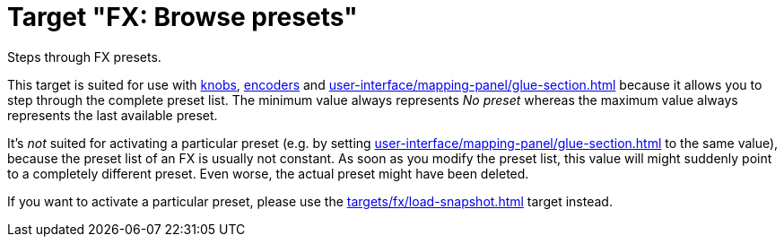 = Target "FX: Browse presets"

Steps through FX presets.

This target is suited for use with xref:further-concepts/mapping-concepts.adoc#knob[knobs], xref:further-concepts/mapping-concepts.adoc#rotary-endless-encoder[encoders] and xref:user-interface/mapping-panel/glue-section.adoc#incremental-button[] because it allows you to step through the complete preset list.
The minimum value always represents _No preset_ whereas the maximum value always represents the last available preset.

It's _not_ suited for activating a particular preset (e.g. by setting xref:user-interface/mapping-panel/glue-section.adoc#target-min-max[] to the same value), because the preset list of an FX is usually not constant.
As soon as you modify the preset list, this value will might suddenly point to a completely different preset.
Even worse, the actual preset might have been deleted.

If you want to activate a particular preset, please use the xref:targets/fx/load-snapshot.adoc[] target instead.